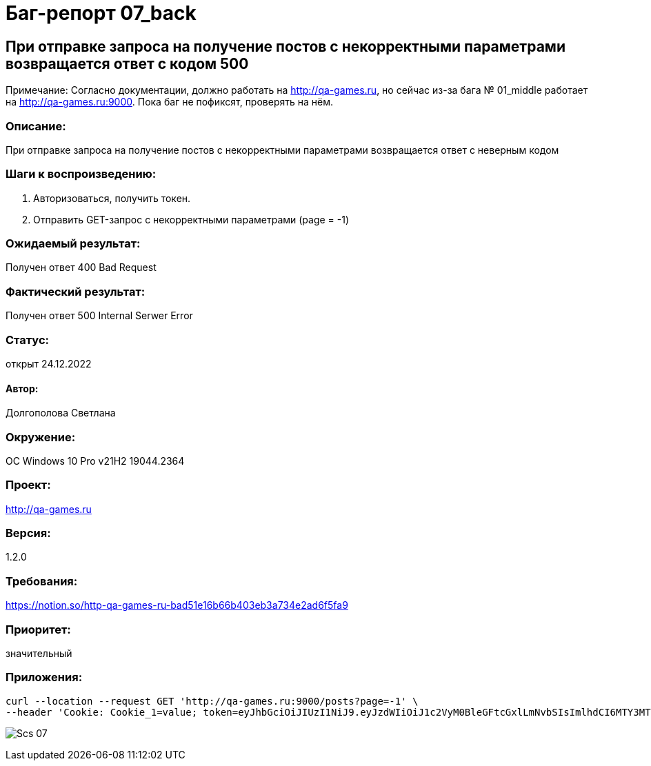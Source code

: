 =  Баг-репорт   07_back  

== При отправке запроса на получение постов с некорректными параметрами возвращается ответ с кодом 500
Примечание: Согласно документации, должно работать на http://qa-games.ru, но сейчас из-за бага № 01_middle работает на http://qa-games.ru:9000. Пока баг не пофиксят, проверять на нём.

=== Описание: 
При отправке запроса на получение постов с некорректными параметрами возвращается ответ с неверным кодом

=== Шаги к воспроизведению:
. Авторизоваться, получить токен.
. Отправить GET-запрос с некорректными параметрами (page = -1)

=== Ожидаемый результат:
Получен ответ 400 Bad Request

=== Фактический результат:
Получен ответ 500 Internal Serwer Error

=== Статус: 
открыт 24.12.2022

==== Автор:
Долгополова Светлана

=== Окружение:
ОС Windows 10 Pro v21H2 19044.2364

=== Проект:
http://qa-games.ru

=== Версия:
1.2.0

=== Требования:
https://notion.so/http-qa-games-ru-bad51e16b66b403eb3a734e2ad6f5fa9[]

=== Приоритет:
значительный

=== Приложения:
[source,lang]
curl --location --request GET 'http://qa-games.ru:9000/posts?page=-1' \
--header 'Cookie: Cookie_1=value; token=eyJhbGciOiJIUzI1NiJ9.eyJzdWIiOiJ1c2VyM0BleGFtcGxlLmNvbSIsImlhdCI6MTY3MTg5MzUxOCwiZXhwIjoxNjcxODk3MTE4fQ.9iraQWzHuwQxjNQIc2oq1JxuEYNVltKMMJu9_I7OgdE'
  
image:ScreenShotes/Scs_07.png[]












